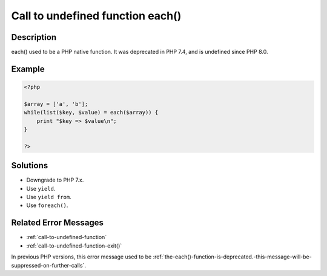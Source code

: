 .. _call-to-undefined-function-each():

Call to undefined function each()
---------------------------------
 
.. meta::
	:description:
		Call to undefined function each(): each() used to be a PHP native function.
	:og:image: https://php-changed-behaviors.readthedocs.io/en/latest/_static/logo.png
	:og:type: article
	:og:title: Call to undefined function each()
	:og:description: each() used to be a PHP native function
	:og:url: https://php-errors.readthedocs.io/en/latest/messages/call-to-undefined-function-each%28%29.html
	:og:locale: en
	:twitter:card: summary_large_image
	:twitter:site: @exakat
	:twitter:title: Call to undefined function each()
	:twitter:description: Call to undefined function each(): each() used to be a PHP native function
	:twitter:creator: @exakat
	:twitter:image:src: https://php-changed-behaviors.readthedocs.io/en/latest/_static/logo.png

.. raw:: html

	<script type="application/ld+json">{"@context":"https:\/\/schema.org","@graph":[{"@type":"WebPage","@id":"https:\/\/php-errors.readthedocs.io\/en\/latest\/tips\/call-to-undefined-function-each().html","url":"https:\/\/php-errors.readthedocs.io\/en\/latest\/tips\/call-to-undefined-function-each().html","name":"Call to undefined function each()","isPartOf":{"@id":"https:\/\/www.exakat.io\/"},"datePublished":"Mon, 20 Jan 2025 11:19:00 +0000","dateModified":"Mon, 20 Jan 2025 11:19:00 +0000","description":"each() used to be a PHP native function","inLanguage":"en-US","potentialAction":[{"@type":"ReadAction","target":["https:\/\/php-tips.readthedocs.io\/en\/latest\/tips\/call-to-undefined-function-each().html"]}]},{"@type":"WebSite","@id":"https:\/\/www.exakat.io\/","url":"https:\/\/www.exakat.io\/","name":"Exakat","description":"Smart PHP static analysis","inLanguage":"en-US"}]}</script>

Description
___________
 
each() used to be a PHP native function. It was deprecated in PHP 7.4, and is undefined since PHP 8.0.

Example
_______

.. code-block:: php

   <?php
   
   $array = ['a', 'b'];
   while(list($key, $value) = each($array)) {
       print "$key => $value\n";
   }
   
   ?>

Solutions
_________

+ Downgrade to PHP 7.x.
+ Use ``yield``.
+ Use ``yield from``.
+ Use ``foreach()``.

Related Error Messages
______________________

+ :ref:`call-to-undefined-function`
+ :ref:`call-to-undefined-function-exit()`


In previous PHP versions, this error message used to be :ref:`the-each()-function-is-deprecated.-this-message-will-be-suppressed-on-further-calls`.
